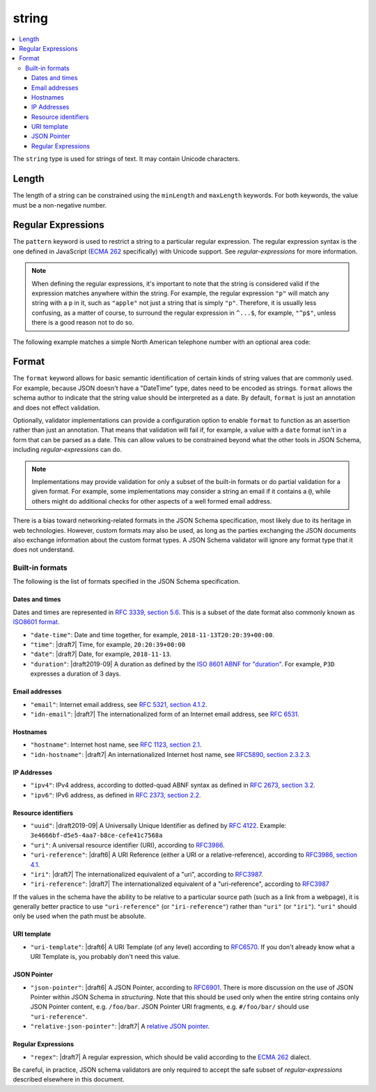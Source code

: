 .. index::
   single: string

.. _string:

string
------

.. contents:: :local:

The ``string`` type is used for strings of text.  It may contain
Unicode characters.

.. language_specific::

   --Python
   In Python, "string" is analogous to the ``unicode`` type on Python
   2.x, and the ``str`` type on Python 3.x.
   --Ruby
   In Ruby, "string" is analogous to the ``String`` type.

.. schema_example::

    { "type": "string" }
    --
    "This is a string"
    --
    // Unicode characters:
    "Déjà vu"
    --
    ""
    --
    "42"
    --X
    42

.. index::
   single: string; length
   single: maxLength
   single: minLength

Length
''''''

The length of a string can be constrained using the ``minLength`` and
``maxLength`` keywords.  For both keywords, the value must be a
non-negative number.

.. schema_example::

    {
      "type": "string",
      "minLength": 2,
      "maxLength": 3
    }
    --X
    "A"
    --
    "AB"
    --
    "ABC"
    --X
    "ABCD"

.. index::
   single: string; regular expression
   single: pattern

Regular Expressions
'''''''''''''''''''

.. _pattern:

The ``pattern`` keyword is used to restrict a string to a particular
regular expression.  The regular expression syntax is the one defined
in JavaScript (`ECMA 262
<http://www.ecma-international.org/publications/standards/Ecma-262.htm>`__
specifically) with Unicode support.  See `regular-expressions` for
more information.

.. note::
    When defining the regular expressions, it's important to note that
    the string is considered valid if the expression matches anywhere
    within the string.  For example, the regular expression ``"p"``
    will match any string with a ``p`` in it, such as ``"apple"`` not
    just a string that is simply ``"p"``.  Therefore, it is usually
    less confusing, as a matter of course, to surround the regular
    expression in ``^...$``, for example, ``"^p$"``, unless there is a
    good reason not to do so.

The following example matches a simple North American telephone number
with an optional area code:

.. schema_example::

   {
      "type": "string",
      "pattern": "^(\\([0-9]{3}\\))?[0-9]{3}-[0-9]{4}$"
   }
   --
   "555-1212"
   --
   "(888)555-1212"
   --X
   "(888)555-1212 ext. 532"
   --X
   "(800)FLOWERS"

.. index::
    single: string; format
    single: format

.. _format:

Format
''''''

The ``format`` keyword allows for basic semantic identification of
certain kinds of string values that are commonly used. For example,
because JSON doesn't have a "DateTime" type, dates need to be encoded
as strings. ``format`` allows the schema author to indicate that the
string value should be interpreted as a date. By default, ``format``
is just an annotation and does not effect validation.

Optionally, validator implementations can provide a configuration
option to enable ``format`` to function as an assertion rather than
just an annotation. That means that validation will fail if, for
example, a value with a ``date`` format isn't in a form that can be
parsed as a date. This can allow values to be constrained beyond what
the other tools in JSON Schema, including `regular-expressions` can
do.

.. note::
   Implementations may provide validation for only a subset of the
   built-in formats or do partial validation for a given format. For
   example, some implementations may consider a string an email if it
   contains a ``@``, while others might do additional checks
   for other aspects of a well formed email address.

.. draft_specific::
   --Draft 4-7
   In Draft 4-7, there is no guarantee that you get annotation-only
   behavior by default.

There is a bias toward networking-related formats in the JSON Schema
specification, most likely due to its heritage in web technologies.
However, custom formats may also be used, as long as the parties
exchanging the JSON documents also exchange information about the
custom format types.  A JSON Schema validator will ignore any format
type that it does not understand.

.. index::
   single: format

Built-in formats
^^^^^^^^^^^^^^^^

The following is the list of formats specified in the JSON Schema
specification.

.. index::
   single: date-time
   single: time
   single: date
   single: format; date-time
   single: format; time
   single: format; date

Dates and times
***************

Dates and times are represented in `RFC 3339, section 5.6
<https://tools.ietf.org/html/rfc3339#section-5.6>`_. This is
a subset of the date format also commonly known as `ISO8601 format
<https://www.iso.org/iso-8601-date-and-time-format.html>`_.

- ``"date-time"``: Date and time together, for example,
  ``2018-11-13T20:20:39+00:00``.

- ``"time"``: |draft7| Time, for example, ``20:20:39+00:00``

- ``"date"``: |draft7| Date, for example, ``2018-11-13``.

- ``"duration"``: |draft2019-09| A duration as defined by the `ISO
  8601 ABNF for "duration"
  <https://datatracker.ietf.org/doc/html/rfc3339#appendix-A>`_.  For
  example, ``P3D`` expresses a duration of 3 days.

.. index::
   single: email
   single: idn-email
   single: format; email
   single: format; idn-email

Email addresses
***************

- ``"email"``: Internet email address, see `RFC 5321,
  section 4.1.2 <http://tools.ietf.org/html/rfc5321#section-4.1.2>`_.

- ``"idn-email"``: |draft7| The internationalized form of an Internet email address, see
  `RFC 6531 <https://tools.ietf.org/html/rfc6531>`_.

.. index::
   single: hostname
   single: idn-hostname
   single: format; hostname
   single: format; idn-hostname

Hostnames
*********

- ``"hostname"``: Internet host name, see `RFC 1123, section 2.1
  <https://datatracker.ietf.org/doc/html/rfc1123#section-2.1>`_.

- ``"idn-hostname"``: |draft7| An internationalized Internet host
  name, see `RFC5890, section 2.3.2.3
  <https://tools.ietf.org/html/rfc5890#section-2.3.2.3>`_.

.. index::
   single: ipv4
   single: ipv6
   single: format; ipv4
   single: format; ipv6

IP Addresses
************

- ``"ipv4"``: IPv4 address, according to dotted-quad ABNF syntax as
  defined in `RFC 2673, section 3.2
  <http://tools.ietf.org/html/rfc2673#section-3.2>`_.

- ``"ipv6"``: IPv6 address, as defined in `RFC 2373, section 2.2
  <http://tools.ietf.org/html/rfc2373#section-2.2>`_.

.. index::
   single: uuid
   single: uri
   single: uri-reference
   single: iri
   single: iri-reference
   single: format; uuid
   single: format; uri
   single: format; uri-reference
   single: format; iri
   single: format; iri-reference

Resource identifiers
********************

- ``"uuid"``: |draft2019-09| A Universally Unique Identifier as
  defined by `RFC 4122
  <https://datatracker.ietf.org/doc/html/rfc4122>`_. Example:
  ``3e4666bf-d5e5-4aa7-b8ce-cefe41c7568a``

- ``"uri"``: A universal resource identifier (URI), according to
  `RFC3986 <http://tools.ietf.org/html/rfc3986>`_.

- ``"uri-reference"``: |draft6| A URI Reference (either a URI or a
  relative-reference), according to `RFC3986, section 4.1
  <http://tools.ietf.org/html/rfc3986#section-4.1>`_.

- ``"iri"``: |draft7| The internationalized equivalent of a "uri",
  according to `RFC3987 <https://tools.ietf.org/html/rfc3987>`_.

- ``"iri-reference"``: |draft7| The internationalized equivalent of a
  "uri-reference", according to `RFC3987 <https://tools.ietf.org/html/rfc3987>`_

If the values in the schema have the ability to be relative to a particular source
path (such as a link from a webpage), it is generally better practice to use
``"uri-reference"`` (or ``"iri-reference"``) rather than ``"uri"`` (or
``"iri"``). ``"uri"`` should only be used when the path must be absolute.

.. draft_specific::

   --Draft 4
   Draft 4 only includes ``"uri"``, not ``"uri-reference"``. Therefore, there is
   some ambiguity around whether ``"uri"`` should accept relative paths.

.. index::
   single: uri-template
   single: format; uri-template

URI template
************

- ``"uri-template"``: |draft6| A URI Template (of any level) according to
  `RFC6570 <https://tools.ietf.org/html/rfc6570>`_. If you don't already know
  what a URI Template is, you probably don't need this value.

.. index::
   single: json-pointer
   single: relative-json-pointer
   single: format; json-pointer
   single: format; relative-json-pointer

JSON Pointer
************

- ``"json-pointer"``: |draft6| A JSON Pointer, according to `RFC6901
  <https://tools.ietf.org/html/rfc6901>`_. There is more discussion on the use
  of JSON Pointer within JSON Schema in `structuring`. Note that this should be
  used only when the entire string contains only JSON Pointer content, e.g.
  ``/foo/bar``. JSON Pointer URI fragments, e.g. ``#/foo/bar/`` should use
  ``"uri-reference"``.

- ``"relative-json-pointer"``: |draft7| A `relative JSON pointer
  <https://tools.ietf.org/html/draft-handrews-relative-json-pointer-01>`_.

.. index::
   single: regex
   single: format; regex

Regular Expressions
*******************

- ``"regex"``: |draft7| A regular expression, which should be valid according to
  the `ECMA 262
  <http://www.ecma-international.org/publications/files/ECMA-ST/Ecma-262.pdf>`_
  dialect.

Be careful, in practice, JSON schema validators are only required to accept the
safe subset of `regular-expressions` described elsewhere in this document.

.. TODO: Add some examples for ``format`` here
